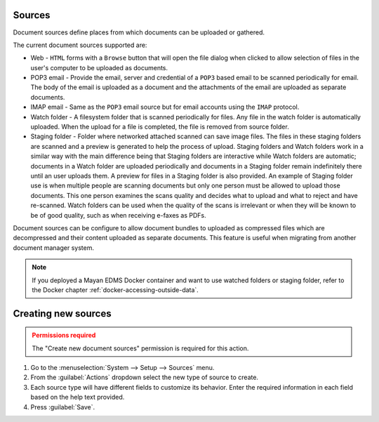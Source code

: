 Sources
=======

Document sources define places from which documents can be uploaded or gathered.

The current document sources supported are:

- Web - ``HTML`` forms with a ``Browse`` button that will open the file dialog
  when clicked to allow selection of files in the user's computer to be
  uploaded as documents.
- POP3 email - Provide the email, server and credential of a ``POP3`` based
  email to be scanned periodically for email. The body of the email is uploaded
  as a document and the attachments of the email are uploaded as separate
  documents.
- IMAP email - Same as the ``POP3`` email source but for email accounts using
  the ``IMAP`` protocol.
- Watch folder - A filesystem folder that is scanned periodically for files.
  Any file in the watch folder is automatically uploaded. When the upload for a
  file is completed, the file is removed from source folder.
- Staging folder - Folder where networked attached scanned can save image
  files. The files in these staging folders are scanned and a preview is
  generated to help the process of upload. Staging folders and Watch folders
  work in a similar way with the main difference being that Staging folders are
  interactive while Watch folders are automatic; documents in a Watch folder
  are uploaded periodically and documents in a Staging folder remain indefinitely
  there until an user uploads them. A preview for files in a Staging folder is
  also provided. An example of Staging folder use is when multiple people
  are scanning documents but only one person must be allowed to upload those
  documents. This one person examines the scans quality and decides what to
  upload and what to reject and have re-scanned. Watch folders can be used
  when the quality of the scans is irrelevant or when they will be known
  to be of good quality, such as when receiving e-faxes as PDFs.

.. blockdiag::

    blockdiag {
        mayan [shape = "roundedbox", label = "Mayan EDMS" ];
        email_pop3 [shape = "mail", label = "e-mail (POP3)"];
        email_imap [shape = "mail", label = "e-mail (IMAP)"];
        staging [shape = "flowchart.database", label = "Staging folder" ];
        watch [shape = "flowchart.database", label = "Watch folder" ];
        automatic [shape = "box", label = "Automatic\n(via schedule)" ];
        manual [shape = "actor", height=60, label = "Manual\n(user interaction)" ];
        web [shape = "note", label = "Webform upload" ];

        automatic -> mayan;
        email_pop3 -> automatic;
        email_imap -> automatic;
        watch -> automatic;
        manual -> mayan;
        staging -> manual;
        web -> manual;
    }

Document sources can be configure to allow document bundles to uploaded as
compressed files which are decompressed and their content uploaded as separate
documents. This feature is useful when migrating from another document
manager system.


.. note::

    If you deployed a Mayan EDMS Docker container and want to use watched folders
    or staging folder, refer to the Docker chapter :ref:`docker-accessing-outside-data`.


Creating new sources
====================

.. admonition:: Permissions required
    :class: warning

    The "Create new document sources" permission is required for this action.


#. Go to the :menuselection:`System --> Setup --> Sources` menu.
#. From the :guilabel:`Actions` dropdown select the new type of source to create.
#. Each source type will have different fields to customize its behavior. Enter
   the required information in each field based on the help text provided.
#. Press :guilabel:`Save`.
